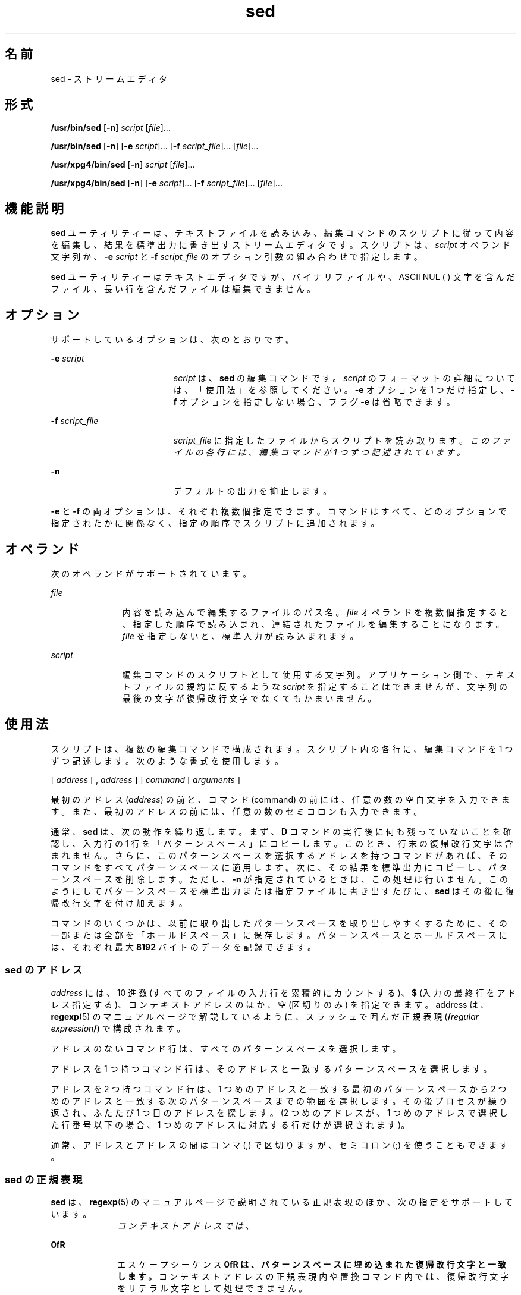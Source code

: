 '\" te
.\" Copyright 1989 AT&T
.\" Copyright (c) 1998, Sun Microsystems, Inc. All Rights Reserved
.\" Portions Copyright (c) 1992, X/Open Company Limited All Rights Reserved
.\"  Sun Microsystems, Inc. gratefully acknowledges The Open Group for permission to reproduce portions of its copyrighted documentation. Original documentation from The Open Group can be obtained online at http://www.opengroup.org/bookstore/.
.\" The Institute of Electrical and Electronics Engineers and The Open Group, have given us permission to reprint portions of their documentation. In the following statement, the phrase "this text" refers to portions of the system documentation. Portions of this text are reprinted and reproduced in electronic form in the Sun OS Reference Manual, from IEEE Std 1003.1, 2004 Edition, Standard for Information Technology -- Portable Operating System Interface (POSIX), The Open Group Base Specifications Issue 6, Copyright (C) 2001-2004 by the Institute of Electrical and Electronics Engineers, Inc and The Open Group. In the event of any discrepancy between these versions and the original IEEE and The Open Group Standard, the original IEEE and The Open Group Standard is the referee document. The original Standard can be obtained online at http://www.opengroup.org/unix/online.html. This notice shall appear on any product containing this material.
.TH sed 1 "1998 年 7 月 23 日" "SunOS 5.11" "ユーザーコマンド"
.SH 名前
sed \- ストリームエディタ
.SH 形式
.LP
.nf
\fB/usr/bin/sed\fR [\fB-n\fR] \fIscript\fR [\fIfile\fR]...
.fi

.LP
.nf
\fB/usr/bin/sed\fR [\fB-n\fR] [\fB-e\fR \fIscript\fR]... [\fB-f\fR \fIscript_file\fR]... [\fIfile\fR]...
.fi

.LP
.nf
\fB/usr/xpg4/bin/sed\fR [\fB-n\fR] \fIscript\fR [\fIfile\fR]...
.fi

.LP
.nf
\fB/usr/xpg4/bin/sed\fR [\fB-n\fR] [\fB-e\fR \fIscript\fR]... [\fB-f\fR \fIscript_file\fR]... [\fIfile\fR]...
.fi

.SH 機能説明
.sp
.LP
\fBsed\fR ユーティリティーは、テキストファイルを読み込み、編集コマンドのスクリプトに従って内容を編集し、結果を標準出力に書き出すストリームエディタです。スクリプトは、\fIscript\fR オペランド文字列か、\fB-e\fR \fIscript\fR と \fB-f\fR \fIscript_file\fR のオプション引数の組み合わせで指定します。
.sp
.LP
\fBsed\fR ユーティリティーはテキストエディタですが、バイナリファイルや、ASCII NUL (\0) 文字を含んだファイル、長い行を含んだファイルは編集できません。
.SH オプション
.sp
.LP
サポートしているオプションは、次のとおりです。
.sp
.ne 2
.mk
.na
\fB\fB-e\fR \fIscript\fR \fR
.ad
.RS 19n
.rt  
\fIscript\fR は、\fBsed\fR の編集コマンドです。\fIscript\fR のフォーマットの詳細については、「使用法」を参照してください。\fB-e\fR オプションを 1 つだけ指定し、\fB-f\fR オプションを指定しない場合、フラグ \fB-e\fR は省略できます。
.RE

.sp
.ne 2
.mk
.na
\fB\fB-f\fR \fIscript_file\fR \fR
.ad
.RS 19n
.rt  
\fIscript_file\fR に指定したファイルからスクリプトを読み取ります。\fIこのファイルの各行には、編集コマンドが 1 つずつ記述されています。\fR
.RE

.sp
.ne 2
.mk
.na
\fB\fB-n\fR \fR
.ad
.RS 19n
.rt  
デフォルトの出力を抑止します。
.RE

.sp
.LP
\fB-e\fR と \fB-f\fR の両オプションは、それぞれ複数個指定できます。コマンドはすべて、どのオプションで指定されたかに関係なく、指定の順序でスクリプトに追加されます。
.SH オペランド
.sp
.LP
次のオペランドがサポートされています。
.sp
.ne 2
.mk
.na
\fB\fIfile\fR\fR
.ad
.RS 11n
.rt  
内容を読み込んで編集するファイルのパス名。\fIfile\fR オペランドを複数個指定すると、指定した順序で読み込まれ、連結されたファイルを編集することになります。\fIfile\fR を指定しないと、標準入力が読み込まれます。
.RE

.sp
.ne 2
.mk
.na
\fB\fIscript\fR \fR
.ad
.RS 11n
.rt  
編集コマンドのスクリプトとして使用する文字列。アプリケーション側で、テキストファイルの規約に反するような \fIscript\fR を指定することはできませんが、文字列の最後の文字が復帰改行文字でなくてもかまいません。\fB\fR
.RE

.SH 使用法
.sp
.LP
スクリプトは、複数の編集コマンドで構成されます。スクリプト内の各行に、編集コマンドを 1 つずつ記述します。次のような書式を使用します。
.sp
.LP
[  \fIaddress\fR  [  ,  \fIaddress\fR  ]  ]  \fIcommand\fR  [  \fIarguments\fR  ]
.sp
.LP
最初のアドレス (\fIaddress\fR) の前と、コマンド (command) の前には、任意の数の空白文字を入力できます。また、最初のアドレスの前には、任意の数のセミコロンも入力できます。
.sp
.LP
通常、\fBsed\fR は、次の動作を繰り返します。まず、\fBD\fR コマンドの実行後に何も残っていないことを確認し、入力行の 1 行を「パターンスペース」にコピーします。このとき、行末の復帰改行文字は含まれません。さらに、このパターンスペースを選択するアドレスを持つコマンドがあれば、そのコマンドをすべてパターンスペースに適用します。次に、その結果を標準出力にコピーし、パターンスペースを削除します。ただし、\fB-n\fR が指定されているときは、この処理は行いません。\fB\fR\fI\fR\fI\fRこのようにしてパターンスペースを標準出力または指定ファイルに書き出すたびに、\fBsed\fR はその後に復帰改行文字を付け加えます。\fI\fR
.sp
.LP
コマンドのいくつかは、以前に取り出したパターンスペースを取り出しやすくするために、その一部または全部を「ホールドスペース」に保存します。\fI\fR\fI\fRパターンスペースとホールドスペースには、それぞれ最大 \fB8192\fR バイトのデータを記録できます。\fI\fR\fI\fR
.SS "sed のアドレス"
.sp
.LP
\fIaddress\fR には、10 進数 (すべてのファイルの入力行を累積的にカウントする)、\fB$\fR (入力の最終行をアドレス指定する)、コンテキストアドレスのほか、空 (区切りのみ) を指定できます。address は、\fBregexp\fR(5) のマニュアルページで解説しているように、スラッシュで囲んだ正規表現 (\fB/\fR\fIregular expression\fR\fB/\fR) で構成されます。
.sp
.LP
アドレスのないコマンド行は、すべてのパターンスペースを選択します。
.sp
.LP
アドレスを 1 つ持つコマンド行は、そのアドレスと一致するパターンスペースを選択します。
.sp
.LP
アドレスを 2 つ持つコマンド行は、1 つめのアドレスと一致する最初のパターンスペースから 2 つめのアドレスと一致する次のパターンスペースまでの範囲を選択します。その後プロセスが繰り返され、ふたたび 1 つ目のアドレスを探します。 (2 つめのアドレスが、1 つめのアドレスで選択した行番号以下の場合、1 つめのアドレスに対応する行だけが選択されます)。
.sp
.LP
通常、アドレスとアドレスの間はコンマ (,) で区切りますが、セミコロン (;) を使うこともできます。
.SS "sed の正規表現"
.sp
.LP
\fBsed\fR は、\fBregexp\fR(5) のマニュアルページで説明されている正規表現のほか、次の指定をサポートしています。
.sp
.ne 2
.mk
.na
\fB\fI\cREc\fR \fR
.ad
.RS 10n
.rt  
コンテキストアドレスでは、\fI\cREc\fR は /\fIRE\fR/ と同じ意味になります (\fIc\fR はバックスラッシュと復帰改行文字を除く任意の文字。RE は正規表現)。\fB\fR\fIc\fR に指定した文字がバックスラッシュの直後に現れた場合、これは正規表現の終了文字ではなく、リテラル文字と見なされます。たとえば、\fB\xabc\xdefx\fR というコンテキストアドレスでは、2 つめの \fBx\fR はリテラル文字 x です。この場合、正規表現は \fBabcxdef\fR になります。
.RE

.sp
.ne 2
.mk
.na
\fB\fB\n\fR \fR
.ad
.RS 10n
.rt  
エスケープシーケンス \fB\n\fR は、パターンスペースに埋め込まれた復帰改行文字と一致します。\fI\fRコンテキストアドレスの正規表現内や置換コマンド内では、復帰改行文字をリテラル文字として処理できません。\fB\fR
.RE

.sp
.LP
否定コマンド \fB!\fR を使用すると、編集コマンドは、選択されていないパターンスペースに適用されます ( 下記参照)。
.SS "sed の編集コマンド"
.sp
.LP
以下の表に、各機能に指定できるアドレスの最大数を一覧します。
.sp
.LP
\fBr\fR コマンドと \fBw\fR コマンドには、それぞれ \fIrfile\fR と \fIwfile\fR という任意指定のパラメータがあります。コマンド文字とパラメータの間は、1 つ以上の空白文字で区切ります。
.sp
.LP
複数のコマンドをセミコロン (;) で区切って、1 つのコマンド行に記述できます。\fB\fR
.sp
.LP
引数 \fItext\fR は、行で構成されます。この引数が複数の行で構成されている場合、最終行以外のすべての行は \fB\\fR で終了し、復帰改行をエスケープします。\fB\fR復帰改行文字をテキストに埋め込む場合は、その前にバックスラッシュを付加してください。\fB\fRテキストに埋め込まれたその他のバックスラッシュは削除され、その直後の文字がリテラル文字として処理されます。つまり、テキストに埋め込まれたバックスラッシュは、\fBs\fR コマンドの置換文字列中のバックスラッシュと同様に処理されることになります。また、バックスラッシュを使用して、スクリプト行の行頭の空白文字やタブ文字が削除されるのを防ぐこともできます。\fIrfile\fR 引数や \fIwfile\fR 引数は、その前に空白文字を 1 つ入力して、コマンド行の末尾に置いてください。\fIwfile\fR パラメータを指定すると、そのファイルが作成されます。すでにファイルが存在していれば、その内容が書き換えられます。最大 10 個の \fIwfile\fR 引数を指定できます。
.sp
.LP
正規表現のマッチングは、行単位ではなく、文字列全体で行われます。ただし、\fBsed\fR の正規表現では、復帰改行文字は \fB\n\fR と一致します。\fB\fRこのため、正規表現内では復帰改行文字は使用できません。\fB\fRまた、入力行末尾の復帰改行文字のマッチングに、\fB\n\fR は使用できません。パターンスペースには、復帰改行文字は編集コマンド \fBN\fR の結果として現れます。\fB\fR\fB\fR
.sp
.LP
コマンドのうち 2 つは \fIcommand-list\fR の形式をとります。これは復帰改行で区切られたいくつかのコマンドの集まりです。以下にその形式を示します。\fB\fR\fB\fR
.sp
.in +2
.nf
{ \fIcommand\fR 
\fIcommand\fR 
}
.fi
.in -2

.sp
.LP
\fB{\fR の前後にはスペース文字を置くことができます。また、\fIcommand\fR の前にもスペースを置くことができます。終端の \fB}\fR の前には \fBNEWLINE\fR 文字を置く必要があり、<blank> を前後に置くことができます。さらに、中括弧の前後にも空白文字を置くことができます。コマンドの前にも空白文字を置くことができますが、後には置けません。
.sp
.LP
次の表に、機能と、許容されるアドレスの最大数を一覧表示します。
.sp

.sp
.TS
tab() box;
cw(.92i) |cw(1.38i) |cw(3.21i) 
lw(.92i) |lw(1.38i) |lw(3.21i) 
.
最大アドレス数コマンド説明
_
1\fBa\\fR \fItext\fRT{
\fBN\fR コマンド実行または新サイクル開始による追加。次の入力行を読み取る前に \fItext\fR を出力します。
T}
_
2\fBb\fR \fIlabel\fRT{
\fIlabel\fR を持つ \fB:\fR コマンドに分岐します。\fIlabel\fR が空の場合は、スクリプトの最後に分岐します。ラベルは最大 8 文字が一意であると認識されます。
T}
_
2\fBc\\fR \fItext\fRT{
変更。パターンスペースを削除します。\fItext\fR を出力します。次のサイクルを起動します
T}
2\fBd\fRT{
パターンスペースを削除します。次のサイクルを起動します
T}
_
2\fBD\fRT{
パターンスペースの先頭セグメントから最初の復帰改行までを削除します。次のサイクルを起動します (下記の \fBN\fR コマンドを参照) 。
T}
_
2\fBg\fRT{
パターンスペースの内容をホールドスペースの内容で置換します。
T}
_
2\fBG\fRT{
ホールドスペースの内容をパターンスペースに追加します。
T}
_
2\fBh\fRT{
ホールドスペースの内容をパターンスペースの内容で置換します。
T}
_
2\fBH\fRT{
パターンスペースの内容をホールドスペースに追加します。
T}
_
1\fBi\\fR \fItext\fRT{
挿入。\fItext\fR を標準出力に出力します。
T}
_
2\fBl\fRT{
\fB/usr/bin/sed\fR: 明白な形式でパターンスペースを標準出力に一覧表示します。非印字文字は 8 進数表記法で表示されます。長い行は複数行に分けて表示されます。
T}
_
T{
\fB/usr/xpg4/bin/sed\fR: 明白な形式でパターンスペースを標準出力に一覧表示します。非印字文字は 8 進数表記法で表示されます。長い行は複数行に分けて表示されます。文字 \fB\\\fR、\fB\a\fR、\fB\b\fR、\fB\f\fR、\fB\r\fR、\fB\t\fR、\fB\v\fR が対応するエスケープシーケンスとして出力されます。テーブル中にない非印字文字に関しては、各バイトごと (最上位ビットから) に 3 桁の 8 進数で、前にバックスラッシュが付加された形式で出力されます。1 バイトが 10 ビット以上のシステムでは、非印字文字のフォーマットは導入先により異なります。 
T}
T{
長い行は折り返され、折り返しの発生地点はバックスラッシュと復帰改行文字によって示されます。折り返し地点の長さは不特定ですが、出力装置に適した値になっています。\fB\fR各行の終わりは \fB$\fR でマークされます。 
T}
_
2\fBn\fRT{
デフォルト出力が抑止されていなければ、パターンスペースを標準出力にコピーします。パターンスペースを入力の次の行で置換します。
T}
_
2\fBN\fRT{
入力の次の行をパターンスペースに追加し、復帰改行文字を埋め込みます。(現在の行番号が変わります) 。入力に次の行がなければ、\fBN\fR コマンド動詞はスクリプトの終わりに分岐し、新たなサイクルを開始せずに、パターンスペースを書き出さずに終了します。
T}
_
2\fBp\fRT{
出力。パターンスペースを標準出力にコピーします。
T}
_
2\fBP\fRT{
パターンスペースの先頭セグメントから最初の復帰改行までを標準出力にコピーします。
T}
_
1\fBq\fRT{
終了。スクリプトの最後に分岐します。新しいサイクルを起動しません。
T}
_
2\fBr\fR \fIrfile\fRT{
\fIrfile\fR の内容を読み取ります。次の入力行を読み取る前にこの内容を出力します。\fIrfile\fR が存在しないまたは読み取れないときは、エラーとはならず、あたかも空のファイルであるかのように扱われます。
T}
_
2\fBt\fR \fIlabel\fRT{
テスト。入力行の最新の読み取りまたは \fBt\fR の実行以降に代入が行われている場合は、\fIlabel\fR を持つ \fB:\fR コマンドに分岐します。\fIlabel\fR が空の場合は、スクリプトの最後に分岐します。
T}
_
2\fBw\fR \fIwfile\fRT{
書き込み。\fIwfile\fR にパターンスペースを追加します。最初の \fBw\fR が発生すると、\fIwfile\fR がクリアされます。後続の \fBw\fR が呼び出されると、追加されます。\fBsed\fR コマンドが使用されるごとに、\fIwfile\fR が上書きされます。
T}
_
2\fBx\fRT{
パターンスペースおよびホールドスペースの内容を交換します。
T}
_
2\fB!\fR \fIcommand\fRT{
否定。アドレスによって選択\fIされなかった\fR行だけに、\fIcommand\fR (または、\fIcommand\fR が \fB{ \fR の場合はグループ) を適用します。
T}
_
0\fB:\fR \fIlabel\fRT{
このコマンドは何もしません。これは分岐するための \fBb\fR および \fBt\fR コマンド用の \fIlabel\fR を持っています。
T}
_
1\fB=\fRT{
現在の行番号を 1 行として標準出力します。
T}
_
2\fB{\fR\fIcommand-list\fR\fB}\fRT{
パターンスペースが選択された場合のみ、\fIcommand-list\fR を実行します。
T}
0T{
空のコマンドは無視されます。
T}
_
0\fB#\fRT{
スクリプトファイルの行の先頭文字が \fB#\fR の場合、その行全体が注釈行として扱われます。 ただし、先頭行に \fB#\fR があり、\fB#\fR の後の文字が \fBn\fR の場合は唯一の例外で、デフォルトの出力が抑止されます。\fB#n\fR の後の残りの行も無視されます。スクリプトファイルには 1 つ以上の非注釈行が必要です。
T}
.TE

.sp

.sp
.TS
tab() box;
cw(.92i) |cw(4.58i) 
lw(.92i) |lw(4.58i) 
.
最大アドレス数T{
コマンド (\fIstrings\fR を使用) と説明
T}
_
2\fBs\fR/\fIregular expression\fR/\fIreplacement\fR/\fIflags\fR
T{
パターンスペース内の \fIregular expression\fR に一致する文字列を \fIreplacement\fR に置換します。正規表現 (regular expression) と置換文字列 (replacement) を区切るのに、スラッシュの代わりに、バックスラッシュと復帰改行以外の任意の文字を使用できます。正規表現および置換文字列内で、区切り文字を文字列の一部として使用したければ、前にバックスラッシュを付加してください。
T}
T{
置換文字列中のアンパサンド (\fB&\fR) は、正規表現に一致する文字列に置き換えられます。\fI\fRこの \fB&\fR が持つ特殊な意味は、前にバックスラッシュを付加すれば無効にできます。\fIn\fR の前にバックスラッシュを付加した \fB\\fR\fIn\fR は、対応する後方参照表現と一致するテキストに置き換えられます。\fIreplacement\fR を先頭から終端まで走査する際にバックスラッシュ (\) が検出されると、後続の文字は特殊な意味を持っていたとしてもその意味を失います。&、\、数字以外の文字にそれぞれどのような特殊な意味が与えられるかは、不特定です。
T}
T{
行は、その中に復帰改行文字を使用することによって分割できます。\fB\fRアプリケーションは、\fIreplacement\fR 内の復帰改行文字の前にバックスラッシュを置くことによって、これをエスケープする必要があります。\fB\fR置換文字列が、置換後の文字列と同一である場合も、置換が行われたことになります。
T}
T{
\fIflags\fR には以下のものを、0 個以上指定できます。
T}
T{
\fIn\fR \fIn\fR= 1 - 512。\fIregular expression\fR の \fIn\fR 番目の発生を置換します。
T}
T{
\fBg\fR グローバル。\fIregular expression\fR の最初に一致したものだけでなく、重ならないすべての例を置換します。\fIg\fR と \fIn\fR の両方を指定した場合、結果は不確定です。
T}
_
T{
\fBp\fR 置換が行われた場合、パターンスペースを出力します。 
T}
T{
\fBP\fR パターンスペースの先頭セグメントから最初の復帰改行までを、標準出力にコピーします。
T}
T{
\fBw\fR \fIwfile\fR 書き込み。置換が行われた場合は、\fIwfile\fR にパターンスペースを追加します。最初の \fBw\fR が発生すると、\fIwfile\fR がクリアされます。後続の \fBw\fR が呼び出されると、追加されます。\fBsed\fR コマンドが使用されるごとに、\fIwfile\fR が上書きされます。
T}
_
2\fBy\fR/ \fIstring1\fR / \fIstring2\fR /
T{
変形。\fIstring1\fR にあるすべての文字を \fIstring2\fR の対応する文字と交換します。\fIstring1\fR と \fIstring2\fR の文字は同じ数でなければなりません。\fIstring1\fR 中に同じ文字が複数回現れた場合の結果は定義されていません。2 つの文字列を区切るのに、スラッシュの代わりに、バックスラッシュと復帰改行以外の任意の文字を使用できます。\fB\fR\fIstring1\fR と\fIstring2\fR 内で、区切り文字を文字列の一部として使用したければ、前にバックスラッシュを付加してください。たとえば、\fBy\fR/abc/ABC/は、a を A で、b を B で、および c を C で置き換えます。
T}
.TE

.sp
.LP
ファイルが 2G バイト (2^31 バイト) 以上ある場合の \fBsed\fR の動作については、\fBlargefile\fR(5) を参照してください。
.SH 使用例
.LP
\fB例 1 \fRsed スクリプトの例
.sp
.LP
以下に示す \fBsed\fR スクリプトは、\fBBSD \fR\fBcat\fR \fB-s\fR コマンドをシミュレートし、標準入力から余分な空白行を圧縮します。

.sp
.in +2
.nf
sed \(min '
# Write non-empty lines.
/./     {
        p
        d
        }
# Write a single empty line, then look for more empty lines.
/^$/        p
# Get next line, discard the held <newline> (empty line),
# and look for more empty lines.
:Empty
/^$/        {
        N
        s/.//
        b Empty
        }
# Write the non-empty line before going back to search
# for the first in a set of empty lines.
        p
\&'
.fi
.in -2

.SH 環境
.sp
.LP
\fBsed\fR の実行に影響を与える次の環境変数についての詳細は、\fBenviron\fR(5) を参照してください。\fBLANG\fR、\fBLC_ALL\fR、\fBLC_COLLATE\fR、\fBLC_CTYPE\fR、\fBLC_MESSAGES\fR、および \fBNLSPATH\fR。
.SH 終了ステータス
.sp
.LP
次の終了ステータスが返されます。
.sp
.ne 2
.mk
.na
\fB\fB0\fR \fR
.ad
.RS 7n
.rt  
正常終了。
.RE

.sp
.ne 2
.mk
.na
\fB\fB>0\fR \fR
.ad
.RS 7n
.rt  
エラーが発生した。
.RE

.SH 属性
.sp
.LP
属性についての詳細は、マニュアルページの \fBattributes\fR(5) を参照してください。
.SS "/usr/bin/sed"
.sp

.sp
.TS
tab() box;
cw(2.75i) |cw(2.75i) 
lw(2.75i) |lw(2.75i) 
.
属性タイプ属性値
_
使用条件system/core-os
_
CSI未対応
.TE

.SS "/usr/xpg4/bin/sed"
.sp

.sp
.TS
tab() box;
cw(2.75i) |cw(2.75i) 
lw(2.75i) |lw(2.75i) 
.
属性タイプ属性値
_
使用条件system/xopen/xcu4
_
CSI有効
_
インタフェースの安定性確実
_
標準T{
\fBstandards\fR(5) を参照してください。
T}
.TE

.SH 関連項目
.sp
.LP
\fBawk\fR(1), \fBed\fR(1), \fBgrep\fR(1), \fBattributes\fR(5), \fBenviron\fR(5), \fBlargefile\fR(5), \fBregexp\fR(5), \fBstandards\fR(5)
